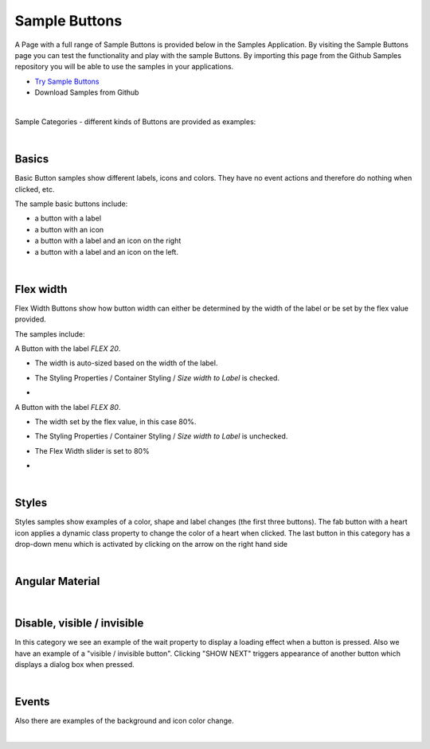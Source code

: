 Sample Buttons
==============

A Page with a full range of Sample Buttons is provided below in the Samples Application. By visiting the Sample Buttons
page you can test the functionality and play with the sample Buttons. By importing this page from the Github Samples
repository you will be able to use the samples in your applications.


* `Try Sample Buttons <http://50.22.58.40:3300/deploy/qa/Samples/web/1.0.1/index.html#/page.html?login=guest&name=SampleButtons>`_
* Download Samples from Github

|

Sample Categories - different kinds of Buttons are provided as examples:

|

Basics
------

Basic Button samples show different labels, icons and colors. They have no event actions and therefore do nothing when clicked, etc.

.. image:: ../../images/devguide/samples/sample-buttons-basic.png

The sample basic buttons include:

* a button with a label
* a button with an icon
* a button with a label and an icon on the right
* a button with a label and an icon on the left.

|

Flex width
----------

Flex Width Buttons show how button width can either be determined by the width of the label or be set by the flex value provided.

.. image:: ../../images/devguide/samples/sample-buttons-flex.png

The samples include:

A Button with the label *FLEX 20*.

* The width is auto-sized based on the width of the label.
* The Styling Properties / Container Styling / *Size width to Label* is checked.
* .. image:: ../../images/devguide/samples/sample-buttons-flex-labelw.png


A Button with the label *FLEX 80*.

* The width set by the flex value, in this case 80%.
* The Styling Properties / Container Styling / *Size width to Label* is unchecked.
* The Flex Width slider is set to 80%
* .. image:: ../../images/devguide/samples/sample-buttons-flex-flexw.png

|

Styles
------

Styles samples show examples of a color, shape and label changes (the first three buttons). The fab button with a
heart icon applies a dynamic class property to change the color of a heart when clicked. The last button in this category
has a drop-down menu which is activated by clicking on the arrow on the right hand side

.. image:: ../../images/devguide/samples/sample-buttons-styles.png

|

Angular Material
----------------

.. image:: ../../images/devguide/samples/sample-buttons-angular.png

|

Disable, visible / invisible
----------------------------

In this category we see an example of the wait property to display a loading effect when a button is pressed. Also we have an example of a "visible / invisible button". Clicking "SHOW NEXT" triggers appearance of another button which displays a dialog box when pressed.

.. image:: ../../images/devguide/samples/sample-buttons-visible.png

|

Events
------

Also there are examples of the background and icon color change.

.. image:: ../../images/devguide/samples/sample-buttons-events.png

|


